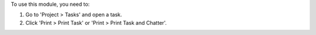 To use this module, you need to:

#. Go to 'Project > Tasks' and open a task.
#. Click 'Print > Print Task' or 'Print > Print Task and Chatter'.
